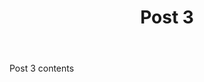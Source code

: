 #+HUGO_BASE_DIR: ../../../
#+HUGO_SECTION: images-in-content

#+TITLE: Post 3

Post 3 contents

[[file:gnu-copy.png]]

